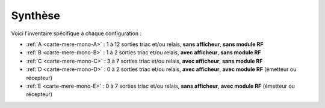 .. _carte-mere-mono-synthese:

Synthèse
--------

Voici l'inventaire spécifique à chaque configuration :

* :ref:`A <carte-mere-mono-A>` : 1 à 12 sorties triac et/ou relais, **sans afficheur**, **sans module RF**
* :ref:`B <carte-mere-mono-B>` : 1 à 2 sorties triac et/ou relais, **avec afficheur**, **sans module RF**
* :ref:`C <carte-mere-mono-C>` : 3 à 7 sorties triac et/ou relais, **avec afficheur**, **sans module RF**
* :ref:`D <carte-mere-mono-D>` : 0 à 2 sorties triac et/ou relais, **avec afficheur**, **avec module RF** (émetteur ou récepteur)
* :ref:`E <carte-mere-mono-E>` : 0 à 7 sorties triac et/ou relais, **sans afficheur**, **avec module RF** (émetteur ou récepteur)

.. table:: Inventaire des composants pour chaque configuration
   :header-rows: 1

   ============= === === === === ===
   \              A   B   C   D   E
   ============= === === === === ===
   **R11-R18**    -   X   X   X   -
   **CN1/Nappe**  -   X   X   X   -
   **IC3-IC4**    -   -   X   X   -
   **VR2**        -   -   -   X   X
   **C8-C9**      -   -   -   X   X
   **RF**         -   -   -   X   X
   **R21-R26**    -   -   -   X   -
   ============= === === === === ===
